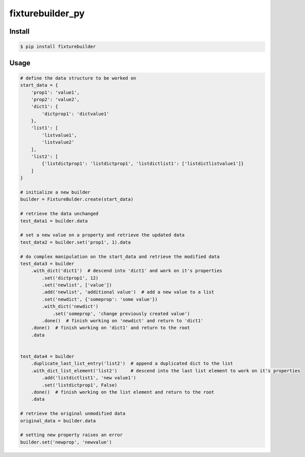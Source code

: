 
fixturebuilder_py
=================


Install
-------

.. code-block:: bash

    $ pip install fixturebuilder


Usage
-----

.. code-block:: python

    # define the data structure to be worked on
    start_data = {
        'prop1': 'value1',
        'prop2': 'value2',
        'dict1': {
            'dictprop1': 'dictvalue1'
        },
        'list1': [
            'listvalue1',
            'listvalue2'
        ],
        'list2': [
            {'listdictprop1': 'listdictprop1', 'listdictlist1': ['listdictlistvalue1']}
        ]
    }

    # initialize a new builder
    builder = FixtureBulder.create(start_data)

    # retrieve the data unchanged
    test_data1 = builder.data

    # set a new value on a property and retrieve the updated data
    test_data2 = builder.set('prop1', 1).data

    # do complex manipulation on the start_data and retrieve the modified data
    test_data3 = builder
        .with_dict('dict1')  # descend into 'dict1' and work on it's properties
            .set('dictprop1', 12)
            .set('newlist', ['value'])
            .add('newlist', 'additional value')  # add a new value to a list
            .set('newdict', {'someprop': 'some value'})
            .with_dict('newdict')
                .set('someprop', 'change previously created value')
            .done()  # finish working on 'newdict' and return to 'dict1'
        .done()  # finish working on 'dict1' and return to the root
        .data


    test_data4 = builder
        .duplicate_last_list_entry('list2')  # append a duplicated dict to the list
        .with_dict_list_element('list2')     # descend into the last list element to work on it's properties
            .add('listdictlist1', 'new value1')
            .set('listdictprop1', False)
        .done()  # finish working on the list element and return to the root
        .data

    # retrieve the original unmodified data
    original_data = builder.data

    # setting new property raises an error
    builder.set('newprop', 'newvalue')
